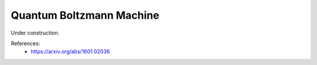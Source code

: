 .. role:: html(raw)
   :format: html

.. _glossary_quantum_boltzmann_machine:

Quantum Boltzmann Machine
-------------------------

Under construction.

References:
 - https://arxiv.org/abs/1601.02036